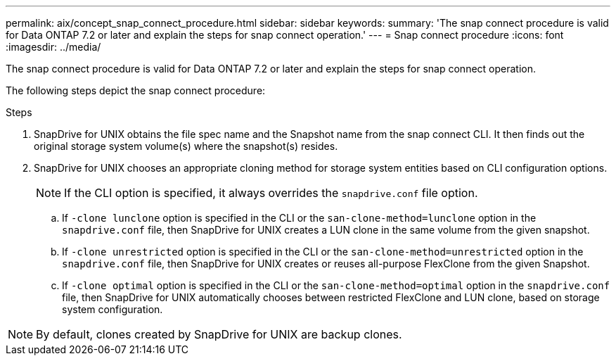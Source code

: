 ---
permalink: aix/concept_snap_connect_procedure.html
sidebar: sidebar
keywords:
summary: 'The snap connect procedure is valid for Data ONTAP 7.2 or later and explain the steps for snap connect operation.'
---
= Snap connect procedure
:icons: font
:imagesdir: ../media/

[.lead]
The snap connect procedure is valid for Data ONTAP 7.2 or later and explain the steps for snap connect operation.

The following steps depict the snap connect procedure:

.Steps

. SnapDrive for UNIX obtains the file spec name and the Snapshot name from the snap connect CLI. It then finds out the original storage system volume(s) where the snapshot(s) resides.
. SnapDrive for UNIX chooses an appropriate cloning method for storage system entities based on CLI configuration options.
+
NOTE: If the CLI option is specified, it always overrides the `snapdrive.conf` file option.

 .. If `-clone lunclone` option is specified in the CLI or the `san-clone-method=lunclone` option in the `snapdrive.conf` file, then SnapDrive for UNIX creates a LUN clone in the same volume from the given snapshot.
 .. If `-clone unrestricted` option is specified in the CLI or the `san-clone-method=unrestricted` option in the `snapdrive.conf` file, then SnapDrive for UNIX creates or reuses all-purpose FlexClone from the given Snapshot.
 .. If `-clone optimal` option is specified in the CLI or the `san-clone-method=optimal` option in the `snapdrive.conf` file, then SnapDrive for UNIX automatically chooses between restricted FlexClone and LUN clone, based on storage system configuration.

NOTE: By default, clones created by SnapDrive for UNIX are backup clones.
